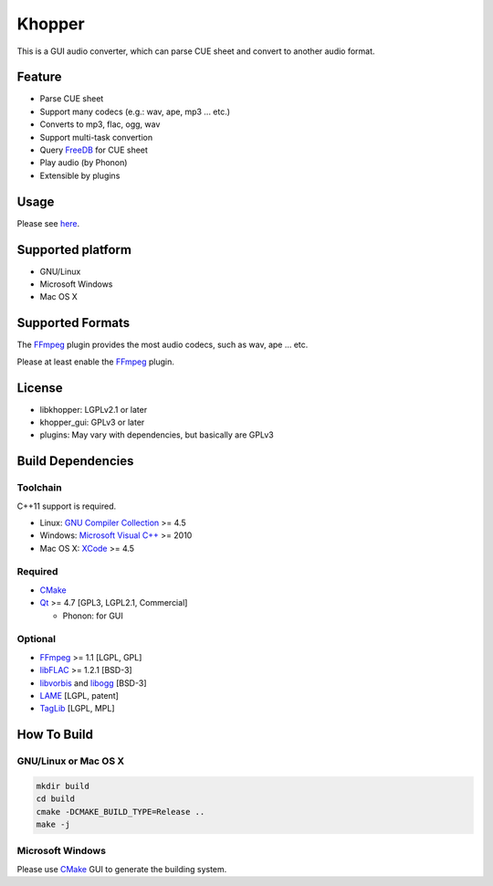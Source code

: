 Khopper
=======

This is a GUI audio converter, which can parse CUE sheet and convert to another
audio format.

Feature
-------
* Parse CUE sheet
* Support many codecs (e.g.: wav, ape, mp3 ... etc.)
* Converts to mp3, flac, ogg, wav
* Support multi-task convertion
* Query `FreeDB`_ for CUE sheet
* Play audio (by Phonon)
* Extensible by plugins

Usage
-----

Please see `here <https://github.com/legnaleurc/khopper/wiki/Usage>`_.

Supported platform
------------------

* GNU/Linux
* Microsoft Windows
* Mac OS X

Supported Formats
-----------------

The `FFmpeg`_ plugin provides the most audio codecs, such as wav, ape ... etc.

Please at least enable the `FFmpeg`_ plugin.

License
-------

* libkhopper: LGPLv2.1 or later
* khopper_gui: GPLv3 or later
* plugins: May vary with dependencies, but basically are GPLv3

Build Dependencies
------------------

Toolchain
~~~~~~~~~

C++11 support is required.

* Linux: `GNU Compiler Collection`_ >= 4.5
* Windows: `Microsoft Visual C++`_ >= 2010
* Mac OS X: `XCode`_ >= 4.5

Required
~~~~~~~~

* `CMake`_
* `Qt`_ >= 4.7 [GPL3, LGPL2.1, Commercial]

  * Phonon: for GUI

Optional
~~~~~~~~

* `FFmpeg`_ >= 1.1 [LGPL, GPL]
* `libFLAC`_ >= 1.2.1 [BSD-3]
* `libvorbis`_ and `libogg`_ [BSD-3]
* `LAME`_ [LGPL, patent]
* `TagLib`_ [LGPL, MPL]

How To Build
------------

GNU/Linux or Mac OS X
~~~~~~~~~~~~~~~~~~~~~

.. code:: bash

  mkdir build
  cd build
  cmake -DCMAKE_BUILD_TYPE=Release ..
  make -j

Microsoft Windows
~~~~~~~~~~~~~~~~~

Please use `CMake`_ GUI to generate the building system.


.. _CMake: http://www.cmake.org/
.. _FFmpeg: http://ffmpeg.org/
.. _FreeDB: http://www.freedb.org/
.. _GNU Compiler Collection: http://gcc.gnu.org/
.. _LAME: http://lame.sourceforge.net/
.. _libFLAC: http://flac.sourceforge.net/
.. _libvorbis: http://www.xiph.org/downloads/
.. _libogg: http://www.xiph.org/downloads/
.. _Microsoft Visual C++: http://www.microsoft.com/visualstudio/eng/products/visual-studio-2010-express
.. _Qt: http://qt-project.org/
.. _TagLib: http://taglib.github.com/
.. _XCode: https://developer.apple.com/xcode/
